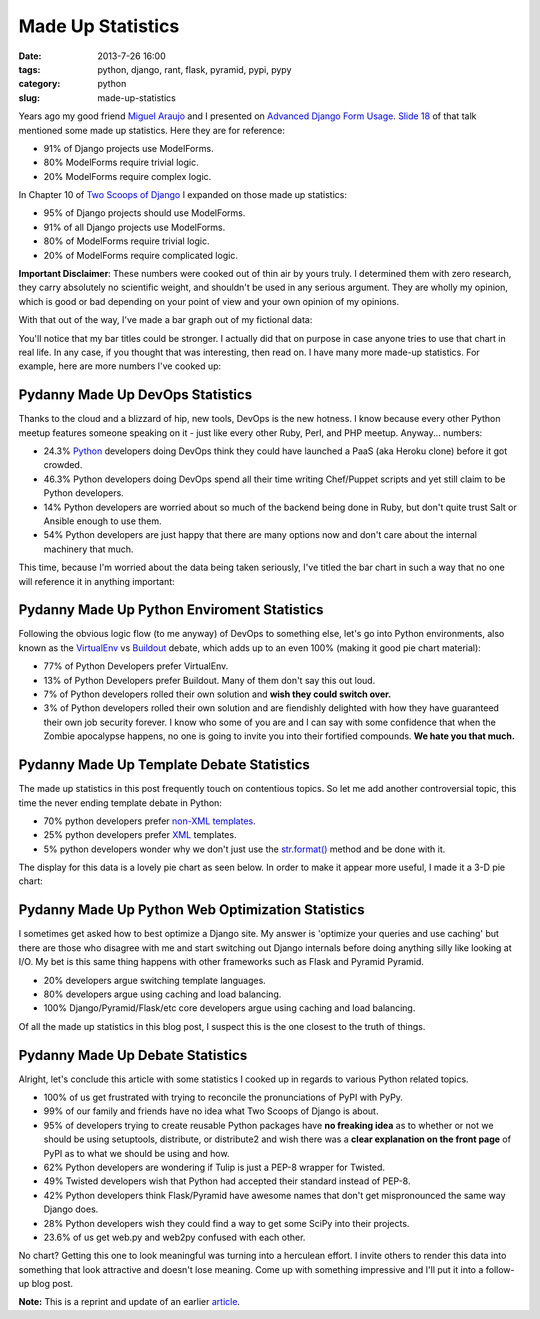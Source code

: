=====================================
Made Up Statistics
=====================================

:date: 2013-7-26 16:00
:tags: python, django, rant, flask, pyramid, pypi, pypy
:category: python
:slug: made-up-statistics

Years ago my good friend `Miguel Araujo`_ and I presented on `Advanced Django Form Usage`_. `Slide 18`_ of that talk mentioned some made up statistics. Here they are for reference:

.. _`Miguel Araujo`: https://twitter.com/maraujop
.. _`Advanced Django Form Usage`: http://speakerdeck.com/u/pydanny/p/advanced-django-forms-usage
.. _`Slide 18`: http://www.slideshare.net/pydanny/advanced-django-forms-usage/52

* 91% of Django projects use ModelForms.
* 80% ModelForms require trivial logic.
* 20% ModelForms require complex logic.

In Chapter 10 of `Two Scoops of Django`_ I expanded on those made up statistics:

* 95% of Django projects should use ModelForms.
* 91% of all Django projects use ModelForms.
* 80% of ModelForms require trivial logic.
* 20% of ModelForms require complicated logic.

.. _`Two Scoops of Django`: http://django.2scoops.org/

**Important Disclaimer**: These numbers were cooked out of thin air by yours truly. I determined them with zero research, they carry absolutely no scientific weight, and shouldn't be used in any serious argument. They are wholly my opinion, which is good or bad depending on your point of view and your own opinion of my opinions.

With that out of the way, I've made a bar graph out of my fictional data:

.. image:: static/made-up-statistics.png
   :name: Made Up Statistics
   :align: center
   :class: img-polaroid
   
You'll notice that my bar titles could be stronger. I actually did that on purpose in case anyone tries to use that chart in real life. In any case, if you thought that was interesting, then read on. I have many more made-up statistics. For example, here are more numbers I've cooked up:

Pydanny Made Up DevOps Statistics
=================================

Thanks to the cloud and a blizzard of hip, new tools, DevOps is the new hotness. I know because every other Python meetup features someone speaking on it - just like every other Ruby, Perl, and PHP meetup. Anyway... numbers:

* 24.3% Python_ developers doing DevOps think they could have launched a PaaS (aka Heroku clone) before it got crowded.
* 46.3% Python developers doing DevOps spend all their time writing Chef/Puppet scripts and yet still claim to be Python developers.
* 14% Python developers are worried about so much of the backend being done in Ruby, but don't quite trust Salt or Ansible enough to use them.
* 54% Python developers are just happy that there are many options now and don't care about the internal machinery that much.

.. _Python: http://python.org/

This time, because I'm worried about the data being taken seriously, I've titled the bar chart in such a way that no one will reference it in anything important:

.. image:: static/devops.png
   :name: DevOps
   :align: center
   :class: img-polaroid

Pydanny Made Up Python Enviroment Statistics
============================================

Following the obvious logic flow (to me anyway) of DevOps to something else, let's go into Python environments, also known as the VirtualEnv_ vs Buildout_ debate, which adds up to an even 100% (making it good pie chart material):

.. _VirtualEnv: http://pypi.python.org/pypi/virtualenv
.. _Buildout: http://pypi.python.org/pypi/zc.buildout

* 77% of Python Developers prefer VirtualEnv.
* 13% of Python Developers prefer Buildout. Many of them don't say this out loud.
* 7% of Python developers rolled their own solution and **wish they could switch over.**
* 3% of Python developers rolled their own solution and are fiendishly delighted with how they have guaranteed their own job security forever. I know who some of you are and I can say with some confidence that when the Zombie apocalypse happens, no one is going to invite you into their fortified compounds. **We hate you that much.**

.. image:: static/environment.png
   :name: Environment
   :align: center
   :class: img-polaroid

Pydanny Made Up Template Debate Statistics
==========================================

The made up statistics in this post frequently touch on contentious topics. So let me add another controversial topic, this time the never ending template debate in Python:

* 70% python developers prefer `non-XML`_ templates_.
* 25% python developers prefer XML_ templates.
* 5% python developers wonder why we don't just use the `str.format()`_ method and be done with it.

.. _`non-XML`: https://docs.djangoproject.com/en/1.5/ref/templates/
.. _templates: http://jinja.pocoo.org/docs/
.. _XML: http://www.makotemplates.org/
.. _`str.format()`: http://docs.python.org/library/string.html#formatstrings

The display for this data is a lovely pie chart as seen below. In order to make it appear more useful, I made it a 3-D pie chart:

.. image:: static/templates.png
   :name: Templates Considerations
   :align: center
   :class: img-polaroid

Pydanny Made Up Python Web Optimization Statistics
==================================================

I sometimes get asked how to best optimize a Django site. My answer is 'optimize your queries and use caching' but there are those who disagree with me and start switching out Django internals before doing anything silly like looking at I/O.  My bet is this same thing happens with other frameworks such as Flask and Pyramid Pyramid.

* 20% developers argue switching template languages.
* 80% developers argue using caching and load balancing.
* 100% Django/Pyramid/Flask/etc core developers argue using caching and load balancing.

.. image:: static/optimization.png
   :name: Optimization
   :align: center
   :class: img-polaroid

Of all the made up statistics in this blog post, I suspect this is the one closest to the truth of things.

Pydanny Made Up Debate Statistics
============================================

Alright, let's conclude this article with some statistics I cooked up in regards to various Python related topics.

* 100% of us get frustrated with trying to reconcile the pronunciations of PyPI with PyPy.
* 99% of our family and friends have no idea what Two Scoops of Django is about.
* 95% of developers trying to create reusable Python packages have **no freaking idea** as to whether or not we should be using setuptools, distribute, or distribute2 and wish there was a **clear explanation on the front page** of PyPI as to what we should be using and how.
* 62% Python developers are wondering if Tulip is just a PEP-8 wrapper for Twisted.
* 49% Twisted developers wish that Python had accepted their standard instead of PEP-8.
* 42% Python developers think Flask/Pyramid have awesome names that don't get mispronounced the same way Django does.
* 28% Python developers wish they could find a way to get some SciPy into their projects.
* 23.6% of us get web.py and web2py confused with each other.

No chart? Getting this one to look meaningful was turning into a herculean effort. I invite others to render this data into something that look attractive and doesn't lose meaning. Come up with something impressive and I'll put it into a follow-up blog post.

**Note:** This is a reprint and update of an earlier article_.

.. _article: http://pydanny.blogspot.com/2011/12/made-up-statistics.html